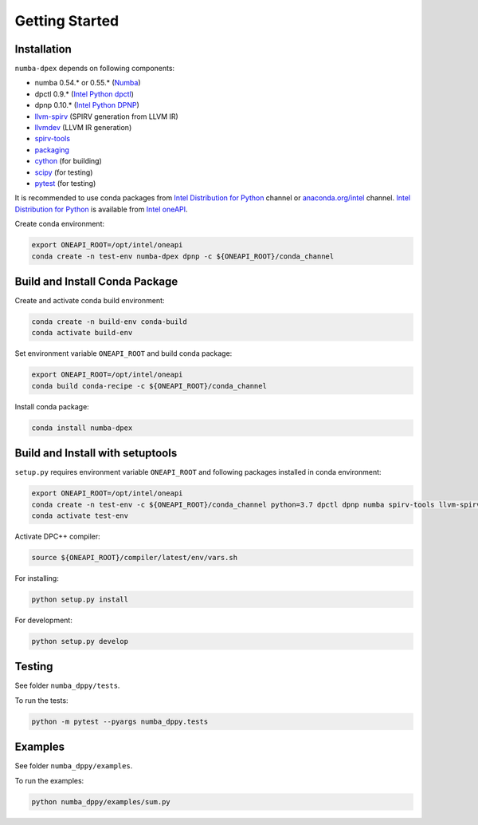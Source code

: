 Getting Started
===============

Installation
------------

``numba-dpex`` depends on following components:

* numba 0.54.* or 0.55.* (`Numba`_)
* dpctl 0.9.* (`Intel Python dpctl`_)
* dpnp 0.10.* (`Intel Python DPNP`_)
* `llvm-spirv`_ (SPIRV generation from LLVM IR)
* `llvmdev`_ (LLVM IR generation)
* `spirv-tools`_
* `packaging`_
* `cython`_ (for building)
* `scipy`_ (for testing)
* `pytest`_ (for testing)

It is recommended to use conda packages from `Intel Distribution for Python`_
channel or `anaconda.org/intel`_ channel.
`Intel Distribution for Python`_ is available from `Intel oneAPI`_.

Create conda environment:

.. code-block:: bash

    export ONEAPI_ROOT=/opt/intel/oneapi
    conda create -n test-env numba-dpex dpnp -c ${ONEAPI_ROOT}/conda_channel

Build and Install Conda Package
-------------------------------

Create and activate conda build environment:

.. code-block:: bash

    conda create -n build-env conda-build
    conda activate build-env

Set environment variable ``ONEAPI_ROOT`` and build conda package:

.. code-block:: bash

    export ONEAPI_ROOT=/opt/intel/oneapi
    conda build conda-recipe -c ${ONEAPI_ROOT}/conda_channel

Install conda package:

.. code-block:: bash

    conda install numba-dpex

Build and Install with setuptools
---------------------------------

``setup.py`` requires environment variable ``ONEAPI_ROOT`` and following packages
installed in conda environment:

.. code-block:: bash

    export ONEAPI_ROOT=/opt/intel/oneapi
    conda create -n test-env -c ${ONEAPI_ROOT}/conda_channel python=3.7 dpctl dpnp numba spirv-tools llvm-spirv llvmdev cython pytest
    conda activate test-env

Activate DPC++ compiler:

.. code-block:: bash

    source ${ONEAPI_ROOT}/compiler/latest/env/vars.sh

For installing:

.. code-block:: bash

    python setup.py install

For development:

.. code-block:: bash

    python setup.py develop

Testing
-------

See folder ``numba_dppy/tests``.

To run the tests:

.. code-block:: bash

    python -m pytest --pyargs numba_dppy.tests

Examples
--------

See folder ``numba_dppy/examples``.

To run the examples:

.. code-block:: bash

    python numba_dppy/examples/sum.py


.. _`Numba`: https://github.com/numba/numba
.. _`Intel Python Numba`: https://github.com/IntelPython/numba
.. _`Intel Python dpctl`: https://github.com/IntelPython/dpctl
.. _`Intel Python dpnp`: https://github.com/IntelPython/dpnp
.. _`llvm-spirv`: https://anaconda.org/intel/llvm-spirv
.. _`llvmdev`: https://anaconda.org/intel/llvmdev
.. _`spirv-tools`: https://anaconda.org/intel/spirv-tools
.. _`packaging`: https://packaging.pypa.io/
.. _`scipy`: https://anaconda.org/intel/scipy
.. _`cython`: https://cython.org
.. _`pytest`: https://docs.pytest.org
.. _`Intel Distribution for Python`: https://software.intel.com/content/www/us/en/develop/tools/oneapi/components/distribution-for-python.html
.. _`anaconda.org/intel`: https://anaconda.org/intel
.. _`Intel oneAPI`: https://software.intel.com/content/www/us/en/develop/tools/oneapi.html
